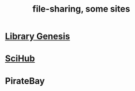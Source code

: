 :PROPERTIES:
:ID:       43b4da04-7779-4f95-8bc5-371d3b8180f6
:END:
#+title: file-sharing, some sites
* [[id:3a258a06-5242-4b0a-99a2-a083cd52a0ec][Library Genesis]]
* [[id:6349ce55-bd67-4f6b-8eba-167bc871003f][SciHub]]
* PirateBay
